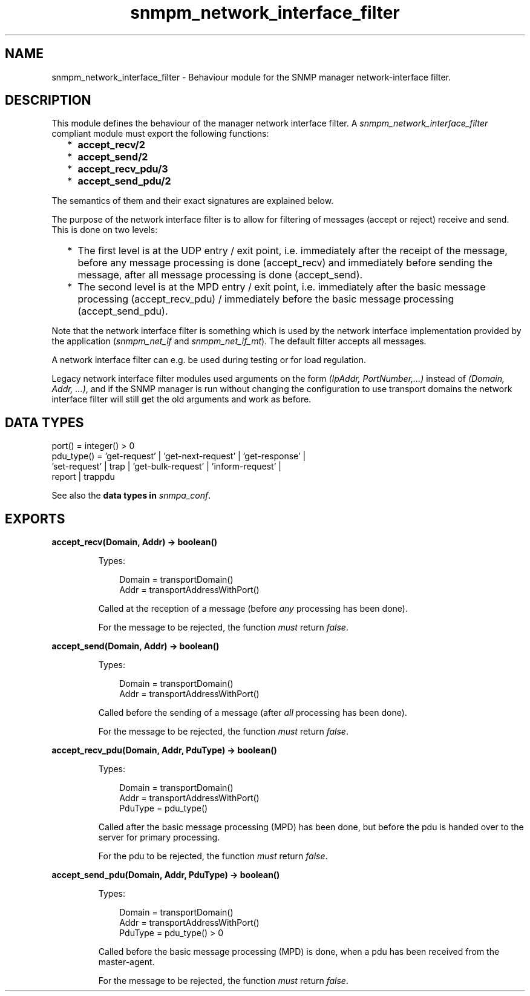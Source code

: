 .TH snmpm_network_interface_filter 3 "snmp 5.2.5" "Ericsson AB" "Erlang Module Definition"
.SH NAME
snmpm_network_interface_filter \- Behaviour module for the SNMP manager network-interface filter.
.SH DESCRIPTION
.LP
This module defines the behaviour of the manager network interface filter\&. A \fIsnmpm_network_interface_filter\fR\& compliant module must export the following functions:
.RS 2
.TP 2
*
\fBaccept_recv/2\fR\&
.LP
.TP 2
*
\fBaccept_send/2\fR\&
.LP
.TP 2
*
\fBaccept_recv_pdu/3\fR\&
.LP
.TP 2
*
\fBaccept_send_pdu/2\fR\&
.LP
.RE

.LP
The semantics of them and their exact signatures are explained below\&.
.LP
The purpose of the network interface filter is to allow for filtering of messages (accept or reject) receive and send\&. This is done on two levels:
.RS 2
.TP 2
*
The first level is at the UDP entry / exit point, i\&.e\&. immediately after the receipt of the message, before any message processing is done (accept_recv) and immediately before sending the message, after all message processing is done (accept_send)\&.
.LP
.TP 2
*
The second level is at the MPD entry / exit point, i\&.e\&. immediately after the basic message processing (accept_recv_pdu) / immediately before the basic message processing (accept_send_pdu)\&.
.LP
.RE

.LP
Note that the network interface filter is something which is used by the network interface implementation provided by the application (\fIsnmpm_net_if\fR\& and \fIsnmpm_net_if_mt\fR\&)\&. The default filter accepts all messages\&.
.LP
A network interface filter can e\&.g\&. be used during testing or for load regulation\&.
.LP
Legacy network interface filter modules used arguments on the form \fI(IpAddr, PortNumber,\&.\&.\&.)\fR\& instead of \fI(Domain, Addr, \&.\&.\&.)\fR\&, and if the SNMP manager is run without changing the configuration to use transport domains the network interface filter will still get the old arguments and work as before\&.
.SH "DATA TYPES"

.LP
.nf

port() = integer() > 0
pdu_type() = 'get-request' | 'get-next-request' | 'get-response' | 
             'set-request' | trap | 'get-bulk-request' | 'inform-request' | 
             report | trappdu
    
.fi
.LP
See also the \fB data types in \fIsnmpa_conf\fR\&\fR\&\&.
.SH EXPORTS
.LP
.B
accept_recv(Domain, Addr) -> boolean()
.br
.RS
.LP
Types:

.RS 3
Domain = transportDomain()
.br
Addr = transportAddressWithPort()
.br
.RE
.RE
.RS
.LP
Called at the reception of a message (before \fIany\fR\& processing has been done)\&.
.LP
For the message to be rejected, the function \fImust\fR\& return \fIfalse\fR\&\&.
.RE
.LP
.B
accept_send(Domain, Addr) -> boolean()
.br
.RS
.LP
Types:

.RS 3
Domain = transportDomain()
.br
Addr = transportAddressWithPort()
.br
.RE
.RE
.RS
.LP
Called before the sending of a message (after \fIall\fR\& processing has been done)\&.
.LP
For the message to be rejected, the function \fImust\fR\& return \fIfalse\fR\&\&.
.RE
.LP
.B
accept_recv_pdu(Domain, Addr, PduType) -> boolean()
.br
.RS
.LP
Types:

.RS 3
Domain = transportDomain()
.br
Addr = transportAddressWithPort()
.br
PduType = pdu_type()
.br
.RE
.RE
.RS
.LP
Called after the basic message processing (MPD) has been done, but before the pdu is handed over to the server for primary processing\&.
.LP
For the pdu to be rejected, the function \fImust\fR\& return \fIfalse\fR\&\&.
.RE
.LP
.B
accept_send_pdu(Domain, Addr, PduType) -> boolean()
.br
.RS
.LP
Types:

.RS 3
Domain = transportDomain()
.br
Addr = transportAddressWithPort()
.br
PduType = pdu_type() > 0
.br
.RE
.RE
.RS
.LP
Called before the basic message processing (MPD) is done, when a pdu has been received from the master-agent\&.
.LP
For the message to be rejected, the function \fImust\fR\& return \fIfalse\fR\&\&.
.RE